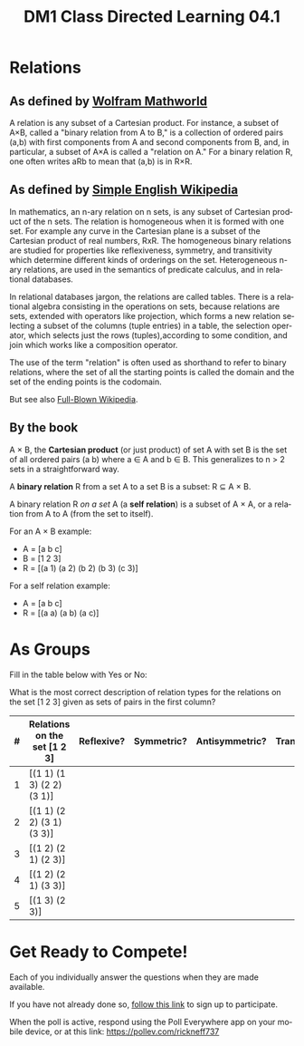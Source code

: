 #+TITLE: DM1 Class Directed Learning 04.1
#+LANGUAGE: en
#+OPTIONS: H:4 num:nil toc:nil \n:nil @:t ::t |:t ^:t *:t TeX:t LaTeX:t
#+OPTIONS: html-postamble:nil
#+STARTUP: showeverything

* Relations
** As defined by [[http://mathworld.wolfram.com/Relation.html][Wolfram Mathworld]]

  A relation is any subset of a Cartesian product. For instance, a subset of
  A×B, called a "binary relation from A to B," is a collection of ordered
  pairs (a,b) with first components from A and second components from B, and,
  in particular, a subset of A×A is called a "relation on A." For a binary
  relation R, one often writes aRb to mean that (a,b) is in R×R.

** As defined by [[https://simple.wikipedia.org/wiki/Relation_(mathematics)][Simple English Wikipedia]]

  In mathematics, an n-ary relation on n sets, is any subset of Cartesian
  product of the n sets. The relation is homogeneous when it is formed with
  one set. For example any curve in the Cartesian plane is a subset of the
  Cartesian product of real numbers, RxR. The homogeneous binary relations are
  studied for properties like reflexiveness, symmetry, and transitivity which
  determine different kinds of orderings on the set. Heterogeneous n-ary
  relations, are used in the semantics of predicate calculus, and in
  relational databases.

  In relational databases jargon, the relations are called tables. There is a
  relational algebra consisting in the operations on sets, because relations
  are sets, extended with operators like projection, which forms a new
  relation selecting a subset of the columns (tuple entries) in a table, the
  selection operator, which selects just the rows (tuples),according to some
  condition, and join which works like a composition operator.

  The use of the term "relation" is often used as shorthand to refer to binary
  relations, where the set of all the starting points is called the domain and
  the set of the ending points is the codomain.

  But see also [[https://en.wikipedia.org/wiki/Relation][Full-Blown Wikipedia]].  
** By the book
   A \times B, the *Cartesian product* (or just product) of set A with set B
   is the set of all ordered pairs (a b) where a \in A and b \in B. This
   generalizes to n > 2 sets in a straightforward way.

   A *binary relation* R from a set A to a set B is a subset: R \sube A \times B.

   A binary relation R /on a set/ A (a *self relation*) is a subset of A \times A,
   or a relation from A to A (from the set to itself).

   For an A \times B example:

   - A = [a b c]
   - B = [1 2 3]
   - R = [(a 1) (a 2) (b 2) (b 3) (c 3)]

   For a self relation example:

   - A = [a b c]
   - R = [(a a) (a b) (a c)]

* As Groups
  Fill in the table below with Yes or No:

  What is the most correct description of relation types for the relations
  on the set [1 2 3] given as sets of pairs in the first column?

  |---+------------------------------+------------+------------+----------------+-------------|
  | # | Relations on the set [1 2 3] | Reflexive? | Symmetric? | Antisymmetric? | Transitive? |
  |---+------------------------------+------------+------------+----------------+-------------|
  | 1 | [(1 1) (1 3) (2 2) (3 1)]    |            |            |                |             |
  |---+------------------------------+------------+------------+----------------+-------------|
  | 2 | [(1 1) (2 2) (3 1) (3 3)]    |            |            |                |             |
  |---+------------------------------+------------+------------+----------------+-------------|
  | 3 | [(1 2) (2 1) (2 3)]          |            |            |                |             |
  |---+------------------------------+------------+------------+----------------+-------------|
  | 4 | [(1 2) (2 1) (3 3)]          |            |            |                |             |
  |---+------------------------------+------------+------------+----------------+-------------|
  | 5 | [(1 3) (2 3)]                |            |            |                |             |
  |---+------------------------------+------------+------------+----------------+-------------|

* Get Ready to Compete!
  Each of you individually answer the questions when they are made available.

  If you have not already done so, [[https://www.polleverywhere.com/register?p=7m22m-gtz4&u=SG7x5MFk][follow this link]] to sign up to participate.

  When the poll is active, respond using the Poll Everywhere app on your mobile
  device, or at this link: https://pollev.com/rickneff737
